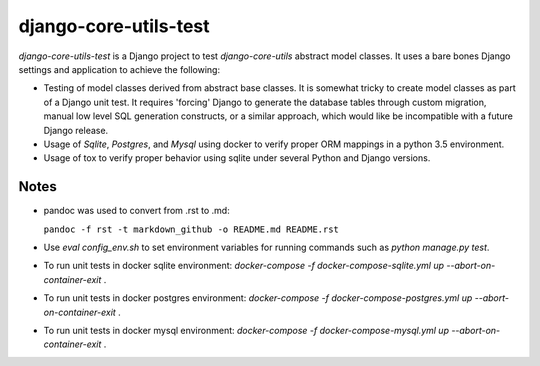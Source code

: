 ======================
django-core-utils-test
======================

*django-core-utils-test* is a Django project to test *django-core-utils*  
abstract model classes.  It uses a bare bones Django settings and application
to achieve the following:

* Testing of model classes derived from abstract base classes.  It is somewhat tricky
  to create model classes as part of a Django unit test.  It requires 'forcing' Django
  to generate the database tables through custom migration, manual low level SQL generation
  constructs, or a similar approach, which would like be incompatible with a future
  Django release.
* Usage of *Sqlite*, *Postgres*, and *Mysql* using docker to verify proper ORM mappings
  in a python 3.5 environment.
* Usage of tox to verify proper behavior using sqlite under several Python and Django versions.

Notes
^^^^^
* pandoc was used to convert from .rst to .md:

  ``pandoc -f rst -t markdown_github -o README.md README.rst``
* Use `eval config_env.sh` to set environment variables for running commands such as `python manage.py test`.
* To run unit tests in docker sqlite environment: `docker-compose -f docker-compose-sqlite.yml up --abort-on-container-exit` .
* To run unit tests in docker postgres environment: `docker-compose -f docker-compose-postgres.yml up --abort-on-container-exit` .
* To run unit tests in docker mysql environment: `docker-compose -f docker-compose-mysql.yml up --abort-on-container-exit` .
  